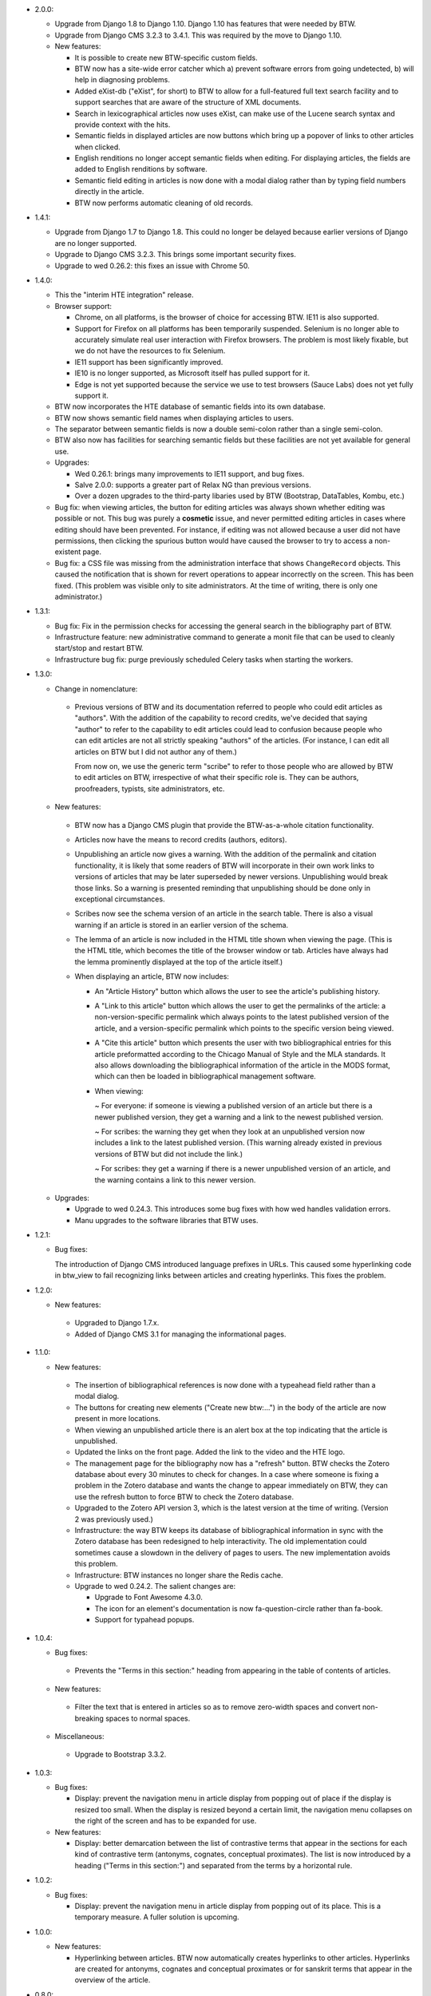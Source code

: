 * 2.0.0:

  + Upgrade from Django 1.8 to Django 1.10. Django 1.10 has features
    that were needed by BTW.

  + Upgrade from Django CMS 3.2.3 to 3.4.1. This was required by the
    move to Django 1.10.

  + New features:

    - It is possible to create new BTW-specific custom fields.

    - BTW now has a site-wide error catcher which a) prevent software
      errors from going undetected, b) will help in diagnosing
      problems.

    - Added eXist-db ("eXist", for short) to BTW to allow for a
      full-featured full text search facility and to support searches
      that are aware of the structure of XML documents.

    - Search in lexicographical articles now uses eXist, can make
      use of the Lucene search syntax and provide context with the
      hits.

    - Semantic fields in displayed articles are now buttons which
      bring up a popover of links to other articles when clicked.

    - English renditions no longer accept semantic fields when
      editing. For displaying articles, the fields are added to
      English renditions by software.

    - Semantic field editing in articles is now done with a modal
      dialog rather than by typing field numbers directly in the
      article.

    - BTW now performs automatic cleaning of old records.

* 1.4.1:

  + Upgrade from Django 1.7 to Django 1.8. This could no longer be
    delayed because earlier versions of Django are no longer
    supported.

  + Upgrade to Django CMS 3.2.3. This brings some important security
    fixes.

  + Upgrade to wed 0.26.2: this fixes an issue with Chrome 50.

* 1.4.0:

  + This the "interim HTE integration" release.

  + Browser support:

    - Chrome, on all platforms, is the browser of choice for accessing
      BTW. IE11 is also supported.

    - Support for Firefox on all platforms has been temporarily
      suspended. Selenium is no longer able to accurately simulate
      real user interaction with Firefox browsers. The problem is most
      likely fixable, but we do not have the resources to fix
      Selenium.

    - IE11 support has been significantly improved.

    - IE10 is no longer supported, as Microsoft itself has pulled
      support for it.

    - Edge is not yet supported because the service we use to test
      browsers (Sauce Labs) does not yet fully support it.

  + BTW now incorporates the HTE database of semantic fields into its
    own database.

  + BTW now shows semantic field names when displaying articles to users.

  + The separator between semantic fields is now a double semi-colon
    rather than a single semi-colon.

  + BTW also now has facilities for searching semantic fields but
    these facilities are not yet available for general use.

  + Upgrades:

    - Wed 0.26.1: brings many improvements to IE11 support, and bug
      fixes.

    - Salve 2.0.0: supports a greater part of Relax NG than previous
      versions.

    - Over a dozen upgrades to the third-party libaries used by BTW
      (Bootstrap, DataTables, Kombu, etc.)

  + Bug fix: when viewing articles, the button for editing articles
    was always shown whether editing was possible or not. This bug was
    purely a **cosmetic** issue, and never permitted editing articles
    in cases where editing should have been prevented. For instance,
    if editing was not allowed because a user did not have
    permissions, then clicking the spurious button would have caused
    the browser to try to access a non-existent page.

  + Bug fix: a CSS file was missing from the administration interface
    that shows ``ChangeRecord`` objects. This caused the notification
    that is shown for revert operations to appear incorrectly on the
    screen. This has been fixed. (This problem was visible only to
    site administrators. At the time of writing, there is only one
    administrator.)

* 1.3.1:

  + Bug fix: Fix in the permission checks for accessing the general search in
    the bibliography part of BTW.

  + Infrastructure feature: new administrative command to generate a
    monit file that can be used to cleanly start/stop and restart BTW.

  + Infrastructure bug fix: purge previously scheduled Celery tasks
    when starting the workers.

* 1.3.0:

  + Change in nomenclature:

   - Previous versions of BTW and its documentation referred to people
     who could edit articles as "authors". With the addition of the
     capability to record credits, we've decided that saying "author"
     to refer to the capability to edit articles could lead to
     confusion because people who can edit articles are not all
     strictly speaking "authors" of the articles. (For instance, I can
     edit all articles on BTW but I did not author any of them.)

     From now on, we use the generic term "scribe" to refer to those
     people who are allowed by BTW to edit articles on BTW,
     irrespective of what their specific role is. They can be authors,
     proofreaders, typists, site administrators, etc.

  + New features:

   - BTW now has a Django CMS plugin that provide the BTW-as-a-whole
     citation functionality.

   - Articles now have the means to record credits (authors, editors).

   - Unpublishing an article now gives a warning. With the addition of
     the permalink and citation functionality, it is likely that some
     readers of BTW will incorporate in their own work links to
     versions of articles that may be later superseded by newer
     versions. Unpublishing would break those links. So a warning is
     presented reminding that unpublishing should be done only in
     exceptional circumstances.

   - Scribes now see the schema version of an article in the search
     table. There is also a visual warning if an article is stored in
     an earlier version of the schema.

   - The lemma of an article is now included in the HTML title shown
     when viewing the page. (This is the HTML title, which becomes the
     title of the browser window or tab. Articles have always had the
     lemma prominently displayed at the top of the article itself.)

   - When displaying an article, BTW now includes:

     - An "Article History" button which allows the user to see the
       article's publishing history.

     - A "Link to this article" button which allows the user to get
       the permalinks of the article: a non-version-specific permalink
       which always points to the latest published version of the
       article, and a version-specific permalink which points to the
       specific version being viewed.

     - A "Cite this article" button which presents the user with two
       bibliographical entries for this article preformatted according
       to the Chicago Manual of Style and the MLA standards. It also
       allows downloading the bibliographical information of the
       article in the MODS format, which can then be loaded in
       bibliographical management software.

     - When viewing:

       ~ For everyone: if someone is viewing a published version of an
       article but there is a newer published version, they get a
       warning and a link to the newest published version.

       ~ For scribes: the warning they get when they look at an
       unpublished version now includes a link to the latest published
       version. (This warning already existed in previous versions of
       BTW but did not include the link.)

       ~ For scribes: they get a warning if there is a newer
       unpublished version of an article, and the warning contains a
       link to this newer version.

  + Upgrades:

    - Upgrade to wed 0.24.3. This introduces some bug fixes with how
      wed handles validation errors.

    - Manu upgrades to the software libraries that BTW uses.

* 1.2.1:

  + Bug fixes:

    The introduction of Django CMS introduced language prefixes in
    URLs. This caused some hyperlinking code in btw_view to fail recognizing
    links between articles and creating hyperlinks. This fixes the problem.

* 1.2.0:

  + New features:

   - Upgraded to Django 1.7.x.

   - Added of Django CMS 3.1 for managing the informational pages.

* 1.1.0:

  + New features:

   - The insertion of bibliographical references is now done with a
     typeahead field rather than a modal dialog.

   - The buttons for creating new elements ("Create new btw:...") in
     the body of the article are now present in more locations.

   - When viewing an unpublished article there is an alert box at the
     top indicating that the article is unpublished.

   - Updated the links on the front page. Added the link to the video
     and the HTE logo.

   - The management page for the bibliography now has a "refresh"
     button. BTW checks the Zotero database about every 30 minutes to
     check for changes. In a case where someone is fixing a problem in
     the Zotero database and wants the change to appear immediately on
     BTW, they can use the refresh button to force BTW to check the
     Zotero database.

   - Upgraded to the Zotero API version 3, which is the latest version
     at the time of writing. (Version 2 was previously used.)

   - Infrastructure: the way BTW keeps its database of bibliographical
     information in sync with the Zotero database has been redesigned
     to help interactivity. The old implementation could sometimes
     cause a slowdown in the delivery of pages to users. The new
     implementation avoids this problem.

   - Infrastructure: BTW instances no longer share the Redis cache.

   - Upgrade to wed 0.24.2. The salient changes are:

     * Upgrade to Font Awesome 4.3.0.

     * The icon for an element's documentation is now
       fa-question-circle rather than fa-book.

     * Support for typahead popups.

* 1.0.4:

  + Bug fixes:

   - Prevents the "Terms in this section:" heading from appearing in
     the table of contents of articles.

  + New features:

   - Filter the text that is entered in articles so as to remove
     zero-width spaces and convert non-breaking spaces to normal
     spaces.

  + Miscellaneous:

   - Upgrade to Bootstrap 3.3.2.

* 1.0.3:

  + Bug fixes:

    - Display: prevent the navigation menu in article display from
      popping out of place if the display is resized too small. When
      the display is resized beyond a certain limit, the navigation
      menu collapses on the right of the screen and has to be expanded
      for use.

  + New features:

    - Display: better demarcation between the list of contrastive
      terms that appear in the sections for each kind of contrastive
      term (antonyms, cognates, conceptual proximates). The list is
      now introduced by a heading ("Terms in this section:") and
      separated from the terms by a horizontal rule.

* 1.0.2:

  + Bug fixes:

    - Display: prevent the navigation menu in article display from
      popping out of its place. This is a temporary measure. A fuller
      solution is upcoming.

* 1.0.0:

  + New features:

    - Hyperlinking between articles. BTW now automatically creates
      hyperlinks to other articles. Hyperlinks are created for
      antonyms, cognates and conceptual proximates or for sanskrit
      terms that appear in the overview of the article.

* 0.8.0:

  + New features:

    - Display/Editing: use the purple to color
      btw:antonym-instance.

    - Display: foreign words are no longer italicized when displaying
      articles.

    - Display: Added a vertical space between a citation and its
      translation.

    - Display: removed the "SENSE" labels from the sense
      headings. Added a period after the letter.

    - Display: semantic fields sections are now collapsible.

    - Display: the contrastive sections are now collapsible. Same
      for their immediate subsections.

    - Display: clicking a hyperlink that happens to target a
      destination inside a collapsed section will automatically
      expand the section.

    - Display: reloading an article while a specific element is
      targeted will automatically expand the sections necessary to
      view the article.

    - Display: added a toolbar that contains the edit button (which
      appears only for authors), plus a button to expand all sections
      and a button to collapse all sections.

    - Display: bibliographical references are now hyperlinked.

    - Display: the semantic fields that are combined to form the list
      of all semantic fields for a section are now headed with "all
      semantic fields in this sense".

    - Display: headings that are not otherwise decorated now get
      bullets.

    - Display: the "other citations" section now appear in sections
      named "more citations".

    - Display: the semantic fields are now combined according to
      specifications.

    - Editing/Bibliography: previously, the filtering of
      bibliographical entries would perform a match on secondary
      sources and primary sources independently. So it was possible to
      have a match on a secondary source and have none of its
      associated primary sources match. Showing the primary sources of
      such a secondary source, after filtering, would show no primary
      source. It turns out this does not mesh well with the way the
      authors work, so the search is now changed so that if a
      secondary source matches, then all of its primary sources are
      also considered to match.

  + Bug fixes:

    - Display: a bug that prevented the display of primary source
      references has been fixed.

    - Infrastructure: When the Zotero server is not accessible at all
      due to a complete network outage, handle this situation
      gracefully by fetching the bibliographical entries from cache.

    - Editing: in the modal dialog created to insert bibliographical
      references, clicking the buttons to show or hide all primary
      sources would take the user out of editing. This has been fixed.
